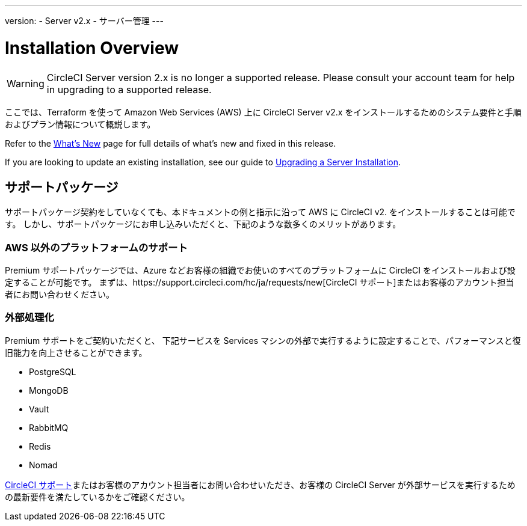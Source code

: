 ---
version:
- Server v2.x
- サーバー管理
---

= Installation Overview

WARNING: CircleCI Server version 2.x is no longer a supported release. Please consult your account team for help in upgrading to a supported release.

:page-layout: classic-docs
:page-liquid:
:page-description: This guide provides planning information, system requirements and step-by-step instructions for installing CircleCI server v2.x on Amazon Web Services (AWS) with Terraform.
:icons: font
:toc: macro
:toc-title:

ここでは、Terraform を使って Amazon Web Services (AWS) 上に CircleCI Server v2.x をインストールするためのシステム要件と手順およびプラン情報について概説します。

Refer to the <<v.2.19-overview#, What's New>> page for full details of what's new and fixed in this release.

If you are looking to update an existing installation, see our guide to <<updating-server#upgrading-a-server-installation, Upgrading a Server Installation>>.

toc::[]

== サポートパッケージ

サポートパッケージ契約をしていなくても、本ドキュメントの例と指示に沿って AWS に CircleCI v2. をインストールすることは可能です。 しかし、サポートパッケージにお申し込みいただくと、下記のような数多くのメリットがあります。

=== AWS 以外のプラットフォームのサポート

Premium サポートパッケージでは、Azure などお客様の組織でお使いのすべてのプラットフォームに  CircleCI をインストールおよび設定することが可能です。 まずは、https://support.circleci.com/hc/ja/requests/new[CircleCI サポート]またはお客様のアカウント担当者にお問い合わせください。

=== 外部処理化

Premium サポートをご契約いただくと、 下記サービスを Services マシンの外部で実行するように設定することで、パフォーマンスと復旧能力を向上させることができます。

- PostgreSQL
- MongoDB
- Vault
- RabbitMQ
- Redis
- Nomad

https://support.circleci.com/hc/en-us/requests/new[CircleCI サポート]またはお客様のアカウント担当者にお問い合わせいただき、お客様の CircleCI Server が外部サービスを実行するための最新要件を満たしているかをご確認ください。
